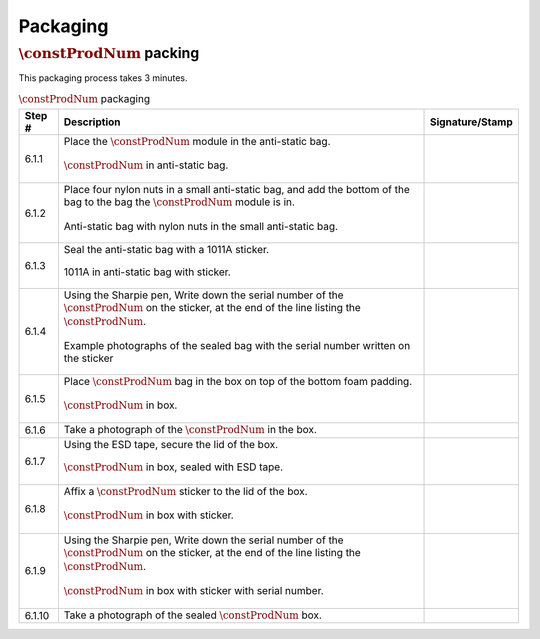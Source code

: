 *********
Packaging
*********

:math:`\constProdNum` packing
*****************************

This packaging process takes 3 minutes.

.. tabularcolumns:: |>{\raggedright\arraybackslash}\Y{0.10}
                    |>{\raggedright\arraybackslash}\Y{0.70}
                    |>{\raggedright\arraybackslash}\Y{0.20}|

.. _tbl_packaging:

.. list-table:: :math:`\constProdNum` packaging
    :class: longtable
    :header-rows: 1
    :align: center 

    * - Step #
      - Description
      - Signature/Stamp
    * - 6.1.1
      - Place the :math:`\constProdNum` module in the anti-static bag.

        .. raw:: latex

          \vspace*{1ex}

        .. figure:: /images/package_step_1.jpg
            :align:  center
            :figwidth: 100%
           
            :math:`\constProdNum` in anti-static bag.
      - 
        .. raw:: latex

          \includegraphics[align=t,scale=1]{../../images/doc_stamp.pdf}
    * - 6.1.2
      - Place four nylon nuts in a small anti-static bag, and add the bottom of the bag to the bag the :math:`\constProdNum` module is in.

        .. raw:: latex

          \vspace*{1ex}

        .. figure:: /images/package_step_2.jpg
            :align:  center
            :figwidth: 100%
           
            Anti-static bag with nylon nuts in the small anti-static bag.
      - 
        .. raw:: latex

          \includegraphics[align=t,scale=1]{../../images/doc_stamp.pdf}
    * - 6.1.3
      - Seal the anti-static bag with a 1011A sticker.

        .. raw:: latex

          \vspace*{1ex}

        .. figure:: /images/package_step_3.jpg
            :align:  center
            :figwidth: 100%
           
            1011A in anti-static bag with sticker.
      - 
        .. raw:: latex

          \includegraphics[align=t,scale=1]{../../images/doc_stamp.pdf}
    * - 6.1.4
      - Using the Sharpie pen, Write down the serial number of the :math:`\constProdNum` on the sticker, at the end of the line listing the :math:`\constProdNum`.

        .. raw:: latex

          \vspace*{1ex}

        .. figure:: /images/package_step_4.jpg
            :align:  center
            :figwidth: 100%
           
            Example photographs of the sealed bag with the serial number written on the sticker
      - 
        .. raw:: latex

          \includegraphics[align=t,scale=1]{../../images/doc_stamp.pdf}
    * - 6.1.5
      - Place :math:`\constProdNum` bag in the box on top of the bottom foam padding.

        .. raw:: latex

          \vspace*{1ex}

        .. figure:: /images/package_step_5.jpg
            :align:  center
            :figwidth: 100%
           
            :math:`\constProdNum` in box.
      - 
        .. raw:: latex

          \includegraphics[align=t,scale=1]{../../images/doc_stamp.pdf}
    * - 6.1.6
      - Take a photograph of the :math:`\constProdNum` in the box.
      - 
        .. raw:: latex

          \includegraphics[align=t,scale=1]{../../images/doc_stamp.pdf}
    * - 6.1.7
      - Using the ESD tape, secure the lid of the box.

        .. raw:: latex

          \vspace*{1ex}

        .. figure:: /images/package_step_7.jpg
            :align:  center
            :figwidth: 100%
           
            :math:`\constProdNum` in box, sealed with ESD tape.
      - 
        .. raw:: latex

          \includegraphics[align=t,scale=1]{../../images/doc_stamp.pdf}
    * - 6.1.8
      - Affix a :math:`\constProdNum` sticker to the lid of the box.

        .. raw:: latex

          \vspace*{1ex}

        .. figure:: /images/package_step_8.jpg
            :align:  center
            :figwidth: 100%
           
            :math:`\constProdNum` in box with sticker.
      - 
        .. raw:: latex

          \includegraphics[align=t,scale=1]{../../images/doc_stamp.pdf}
    * - 6.1.9
      - Using the Sharpie pen, Write down the serial number of the :math:`\constProdNum` on the sticker, at the end of the line listing the :math:`\constProdNum`.

        .. raw:: latex

          \vspace*{1ex}

        .. figure:: /images/package_step_9.jpg
            :align:  center
            :figwidth: 100%
           
            :math:`\constProdNum` in box with sticker with serial number.
      - 
        .. raw:: latex

          \includegraphics[align=t,scale=1]{../../images/doc_stamp.pdf}
    * - 6.1.10
      - Take a photograph of the sealed :math:`\constProdNum` box.
      - 
        .. raw:: latex

          \includegraphics[align=t,scale=1]{../../images/doc_stamp.pdf}

